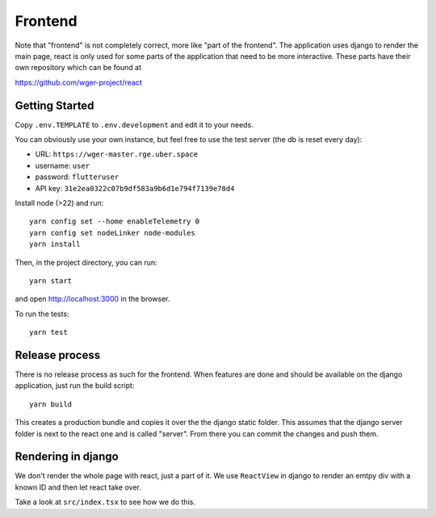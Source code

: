 .. _frontend:

Frontend
========

Note that "frontend" is not completely correct, more like "part of the frontend".
The application uses django to render the main page, react is only used for some
parts of the application that need to be more interactive. These parts have their
own repository which can be found at

https://github.com/wger-project/react

Getting Started
---------------

Copy ``.env.TEMPLATE`` to ``.env.development`` and edit it to your needs.

You can obviously use your own instance, but feel free to use the test server
(the db is reset every day):

* URL: ``https://wger-master.rge.uber.space``
* username: ``user``
* password: ``flutteruser``
* API key: ``31e2ea0322c07b9df583a9b6d1e794f7139e78d4``

Install node (>22) and run::

  yarn config set --home enableTelemetry 0
  yarn config set nodeLinker node-modules
  yarn install

Then, in the project directory, you can run::

  yarn start

and open http://localhost:3000 in the browser.

To run the tests::

  yarn test


Release process
---------------

There is no release process as such for the frontend. When features are done and
should be available on the django application, just run the build script::

  yarn build

This creates a production bundle and copies it over the the django static folder.
This assumes that the django server folder is next to the react one and is called
"server". From there you can commit the changes and push them.


Rendering in django
-------------------

We don't render the whole page with react, just a part of it. We use ``ReactView``
in django to render an emtpy div with a known ID and then let react take over.

Take a look at ``src/index.tsx`` to see how we do this.
